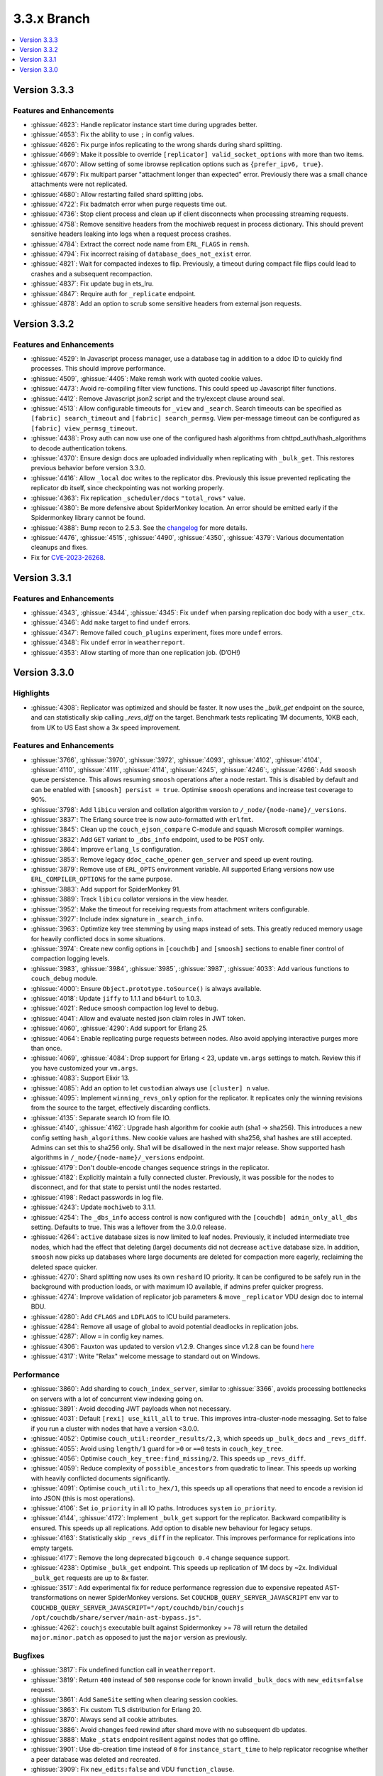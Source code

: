.. Licensed under the Apache License, Version 2.0 (the "License"); you may not
.. use this file except in compliance with the License. You may obtain a copy of
.. the License at
..
..   http://www.apache.org/licenses/LICENSE-2.0
..
.. Unless required by applicable law or agreed to in writing, software
.. distributed under the License is distributed on an "AS IS" BASIS, WITHOUT
.. WARRANTIES OR CONDITIONS OF ANY KIND, either express or implied. See the
.. License for the specific language governing permissions and limitations under
.. the License.

.. _release/3.3.x:

============
3.3.x Branch
============

.. contents::
    :depth: 1
    :local:

.. _release/3.3.3:

Version 3.3.3
=============

Features and Enhancements
-------------------------

* :ghissue:`4623`: Handle replicator instance start time during upgrades
  better.

* :ghissue:`4653`: Fix the ability to use ``;`` in config values.

* :ghissue:`4626`: Fix purge infos replicating to the wrong shards during shard
  splitting.

* :ghissue:`4669`: Make it possible to override ``[replicator]
  valid_socket_options`` with more than two items.

* :ghissue:`4670`: Allow setting of some ibrowse replication options such as
  ``{prefer_ipv6, true}``.

* :ghissue:`4679`: Fix multipart parser "attachment longer than expected"
  error. Previously there was a small chance attachments were not replicated.

* :ghissue:`4680`: Allow restarting failed shard splitting jobs.

* :ghissue:`4722`: Fix badmatch error when purge requests time out.

* :ghissue:`4736`: Stop client process and clean up if client disconnects when
  processing streaming requests.

* :ghissue:`4758`: Remove sensitive headers from the mochiweb request in
  process dictionary. This should prevent sensitive headers leaking into logs
  when a request process crashes.

* :ghissue:`4784`: Extract the correct node name from ``ERL_FLAGS`` in
  ``remsh``.

* :ghissue:`4794`: Fix incorrect raising of ``database_does_not_exist`` error.

* :ghissue:`4821`: Wait for compacted indexes to flip. Previously, a timeout
  during compact file flips could lead to crashes and a subsequent
  recompaction.

* :ghissue:`4837`: Fix update bug in ets_lru.

* :ghissue:`4847`: Require auth for ``_replicate`` endpoint.

* :ghissue:`4878`: Add an option to scrub some sensitive headers from external
  json requests.

.. _release/3.3.2:

Version 3.3.2
=============

Features and Enhancements
-------------------------

* :ghissue:`4529`: In Javascript process manager, use a database tag in
  addition to a ddoc ID to quickly find processes. This should improve
  performance.

* :ghissue:`4509`, :ghissue:`4405`: Make remsh work with quoted cookie values.

* :ghissue:`4473`: Avoid re-compiling filter view functions. This could speed
  up Javascript filter functions.

* :ghissue:`4412`: Remove Javascript json2 script and the try/except clause
  around seal.

* :ghissue:`4513`: Allow configurable timeouts for ``_view`` and ``_search``.
  Search timeouts can be specified as ``[fabric] search_timeout`` and
  ``[fabric] search_permsg``. View per-message timeout can be configured as
  ``[fabric] view_permsg_timeout``.

* :ghissue:`4438`: Proxy auth can now use one of the configured hash algorithms
  from chttpd_auth/hash_algorithms to decode authentication tokens.

* :ghissue:`4370`: Ensure design docs are uploaded individually when
  replicating with ``_bulk_get``. This restores previous behavior before
  version 3.3.0.

* :ghissue:`4416`: Allow ``_local`` doc writes to the replicator dbs.
  Previously this issue prevented replicating the replicator db itself, since
  checkpointing was not working properly.

* :ghissue:`4363`: Fix replication ``_scheduler/docs`` ``"total_rows"`` value.

* :ghissue:`4380`: Be more defensive about SpiderMonkey location. An error
  should be emitted early if the Spidermonkey library cannot be found.

* :ghissue:`4388`: Bump recon to 2.5.3. See the `changelog
  <https://ferd.github.io/recon/changelog.html#2-5-3>`_ for more details.

* :ghissue:`4476`, :ghissue:`4515`, :ghissue:`4490`, :ghissue:`4350`,
  :ghissue:`4379`: Various documentation cleanups and fixes.

* Fix for `CVE-2023-26268 <https://docs.couchdb.org/en/latest/cve/2023-26268.html>`_.

.. _release/3.3.1:

Version 3.3.1
=============

Features and Enhancements
-------------------------

* :ghissue:`4343`, :ghissue:`4344`, :ghissue:`4345`: Fix ``undef`` when
  parsing replication doc body with a ``user_ctx``.
* :ghissue:`4346`: Add ``make`` target to find ``undef`` errors.
* :ghissue:`4347`: Remove failed ``couch_plugins`` experiment, fixes more
  ``undef`` errors.
* :ghissue:`4348`: Fix ``undef`` error in ``weatherreport``.
* :ghissue:`4353`: Allow starting of more than one replication job. (D’OH!)

.. _release/3.3.0:

Version 3.3.0
=============

Highlights
----------

* :ghissue:`4308`: Replicator was optimized and should be faster. It now uses
  the `_bulk_get` endpoint on the source, and can statistically skip calling
  `_revs_diff` on the target. Benchmark tests replicating 1M documents, 10KB
  each, from UK to US East show a 3x speed improvement.

.. figure:: ../../images/tea-erl-grey-hot-replicator.png
  :align: center
  :alt: Replicator, Tea! Earl Grey! Hot! (Because Picard said so)

Features and Enhancements
-------------------------

* :ghissue:`3766`, :ghissue:`3970`, :ghissue:`3972`, :ghissue:`4093`,
  :ghissue:`4102`, :ghissue:`4104`, :ghissue:`4110`, :ghissue:`4111`,
  :ghissue:`4114`, :ghissue:`4245`, :ghissue:`4246`:, :ghissue:`4266`: Add
  ``smoosh`` queue persistence. This allows resuming ``smoosh`` operations
  after a node restart. This is disabled by default and can be enabled with
  ``[smoosh] persist = true``. Optimise ``smoosh`` operations and increase
  test coverage to 90%.

* :ghissue:`3798`: Add ``libicu`` version and collation algorithm version to
  ``/_node/{node-name}/_versions``.

* :ghissue:`3837`: The Erlang source tree is now auto-formatted with ``erlfmt``.

* :ghissue:`3845`: Clean up the ``couch_ejson_compare`` C-module and squash
  Microsoft compiler warnings.

* :ghissue:`3832`: Add ``GET`` variant to ``_dbs_info`` endpoint, used to be
  ``POST`` only.

* :ghissue:`3864`: Improve ``erlang_ls`` configuration.

* :ghissue:`3853`: Remove legacy ``ddoc_cache_opener`` ``gen_server`` and
  speed up event routing.

* :ghissue:`3879`: Remove use of ``ERL_OPTS`` environment variable. All
  supported Erlang versions now use ``ERL_COMPILER_OPTIONS`` for the same
  purpose.

* :ghissue:`3883`: Add support for SpiderMonkey 91.

* :ghissue:`3889`: Track ``libicu`` collator versions in the view header.

* :ghissue:`3952`: Make the timeout for receiving requests from attachment
  writers configurable.

* :ghissue:`3927`: Include index signature in ``_search_info``.

* :ghissue:`3963`: Optimtize key tree stemming by using maps instead of
  sets. This greatly reduced memory usage for heavily conflicted docs in some
  situations.

* :ghissue:`3974`: Create new config options in ``[couchdb]`` and ``[smoosh]``
  sections to enable finer control of compaction logging levels.

* :ghissue:`3983`, :ghissue:`3984`, :ghissue:`3985`, :ghissue:`3987`,
  :ghissue:`4033`: Add various functions to ``couch_debug`` module.

* :ghissue:`4000`: Ensure ``Object.prototype.toSource()`` is always available.

* :ghissue:`4018`: Update ``jiffy`` to 1.1.1 and ``b64url`` to 1.0.3.

* :ghissue:`4021`: Reduce smoosh compaction log level to ``debug``.

* :ghissue:`4041`: Allow and evaluate nested json claim roles in JWT token.

* :ghissue:`4060`, :ghissue:`4290`: Add support for Erlang 25.

* :ghissue:`4064`: Enable replicating purge requests between nodes. Also avoid
  applying interactive purges more than once.

* :ghissue:`4069`, :ghissue:`4084`: Drop support for Erlang < 23, update
  ``vm.args`` settings to match. Review this if you have customized your
  ``vm.args``.

* :ghissue:`4083`: Support Elixir 13.

* :ghissue:`4085`: Add an option to let ``custodian`` always use ``[cluster] n``
  value.

* :ghissue:`4095`: Implement ``winning_revs_only`` option for the replicator. It
  replicates only the winning revisions from the source to the target,
  effectively discarding conflicts.

* :ghissue:`4135`: Separate search IO from file IO.

* :ghissue:`4140`, :ghissue:`4162`: Upgrade hash algorithm for cookie auth (sha1
  -> sha256). This introduces a new config setting ``hash_algorithms``. New cookie
  values are hashed with sha256, sha1 hashes are still accepted. Admins can set
  this to sha256 only. Sha1 will be disallowed in the next major release. Show
  supported hash algorithms in ``/_node/{node-name}/_versions`` endpoint.

* :ghissue:`4179`: Don't double-encode changes sequence strings in the
  replicator.

* :ghissue:`4182`: Explicitly maintain a fully connected cluster. Previously, it
  was possible for the nodes to disconnect, and for that state to persist until
  the nodes restarted.

* :ghissue:`4198`: Redact passwords in log file.

* :ghissue:`4243`: Update ``mochiweb`` to 3.1.1.

* :ghissue:`4254`: The ``_dbs_info`` access control is now configured with the
  ``[couchdb] admin_only_all_dbs`` setting. Defaults to true. This was a
  leftover from the 3.0.0 release.

* :ghissue:`4264`: ``active`` database sizes is now limited to leaf nodes.
  Previously, it included intermediate tree nodes, which had the effect that
  deleting (large) documents did not decrease ``active`` database size. In
  addition, ``smoosh`` now picks up databases where large documents are
  deleted for compaction more eagerly, reclaiming the deleted space quicker.

* :ghissue:`4270`: Shard splitting now uses its own ``reshard`` IO priority.
  It can be configured to be safely run in the background with production
  loads, or with maximum IO available, if admins prefer quicker progress.

* :ghissue:`4274`: Improve validation of replicator job parameters & move
  ``_replicator`` VDU design doc to internal BDU.

* :ghissue:`4280`: Add ``CFLAGS`` and ``LDFLAGS`` to ICU build parameters.

* :ghissue:`4284`: Remove all usage of global to avoid potential deadlocks
  in replication jobs.

* :ghissue:`4287`: Allow ``=`` in config key names.

* :ghissue:`4306`: Fauxton was updated to version v1.2.9. Changes since v1.2.8
  can be found `here
  <https://github.com/apache/couchdb-fauxton/releases/tag/v1.2.9>`_

* :ghissue:`4317`: Write "Relax" welcome message to standard out on
  Windows.

Performance
-----------

* :ghissue:`3860`: Add sharding to ``couch_index_server``, similar to
  :ghissue:`3366`, avoids processing bottlenecks on servers with a lot of
  concurrent view indexing going on.

* :ghissue:`3891`: Avoid decoding JWT payloads when not necessary.

* :ghissue:`4031`: Default ``[rexi] use_kill_all`` to ``true``. This improves
  intra-cluster-node messaging. Set to false if you run a cluster with nodes
  that have a version <3.0.0.

* :ghissue:`4052`: Optimise ``couch_util:reorder_results/2,3``, which speeds up
  ``_bulk_docs`` and ``_revs_diff``.

* :ghissue:`4055`: Avoid using ``length/1`` guard for ``>0`` or ``==0`` tests in
  ``couch_key_tree``.

* :ghissue:`4056`: Optimise ``couch_key_tree:find_missing/2``. This speeds up
  ``_revs_diff``.

* :ghissue:`4059`: Reduce complexity of ``possible_ancestors`` from quadratic to
  linear. This speeds up working with heavily conflicted documents
  significantly.

* :ghissue:`4091`: Optimise ``couch_util:to_hex/1``, this speeds up all
  operations that need to encode a revision id into JSON (this is most
  operations).

* :ghissue:`4106`: Set ``io_priority`` in all IO paths. Introduces ``system``
  ``io_priority``.

* :ghissue:`4144`, :ghissue:`4172`: Implement ``_bulk_get`` support for the
  replicator. Backward compatibility is ensured. This speeds up all
  replications. Add option to disable new behaviour for legacy setups.

* :ghissue:`4163`: Statistically skip ``_revs_diff`` in the replicator. This
  improves performance for replications into empty targets.

* :ghissue:`4177`: Remove the long deprecated ``bigcouch 0.4`` change sequence
  support.

* :ghissue:`4238`: Optimise ``_bulk_get`` endpoint. This speeds up replication
  of 1M docs by ~2x. Individual ``_bulk_get`` requests are up to 8x faster.

* :ghissue:`3517`: Add experimental fix for reduce performance regression due
  to expensive repeated AST-transformations on newer SpiderMonkey versions.
  Set ``COUCHDB_QUERY_SERVER_JAVASCRIPT`` env var to
  ``COUCHDB_QUERY_SERVER_JAVASCRIPT="/opt/couchdb/bin/couchjs
  /opt/couchdb/share/server/main-ast-bypass.js"``.

* :ghissue:`4262`: ``couchjs`` executable built against Spidermonkey >= 78 will
  return the detailed ``major.minor.patch`` as opposed to just the ``major``
  version as previously.

Bugfixes
--------

* :ghissue:`3817`: Fix undefined function call in ``weatherreport``.

* :ghissue:`3819`: Return ``400`` instead of ``500`` response code for known
  invalid ``_bulk_docs`` with ``new_edits=false`` request.

* :ghissue:`3861`: Add ``SameSite`` setting when clearing session cookies.

* :ghissue:`3863`: Fix custom TLS distribution for Erlang 20.

* :ghissue:`3870`: Always send all cookie attributes.

* :ghissue:`3886`: Avoid changes feed rewind after shard move with no subsequent
  db updates.

* :ghissue:`3888`: Make ``_stats`` endpoint resilient against nodes that go
  offline.

* :ghissue:`3901`: Use db-creation time instead of ``0`` for
  ``instance_start_time`` to help replicator recognise whether a peer database
  was deleted and recreated.

* :ghissue:`3909`: Fix ``new_edits:false`` and VDU ``function_clause``.

* :ghissue:`3934`: Fix ``replicated_changes`` typo for purge doc updates.

* :ghissue:`3940`: Ensure the multipart parser always monitors the worker and
  make sure to wait for attachment uploads before responding.

* :ghissue:`3950`: Ignore responses from timed-out or retried ``ibrowse`` calls.

* :ghissue:`3969`: Fix ``skip`` and ``limit`` for ``_all_dbs`` and
  ``_dbs_info``.

* :ghissue:`3979`: Correctly respond with a ``500`` code when document updates
  time out under heavy load.

* :ghissue:`3992`: Show that Search is available if it was available
  before. Avoid Search availability disappearing just because a Search node was
  temporarily not available.

* :ghissue:`3993`: Return a ``400`` error when decoding a JWT token fails,
  rather than crashing and not responding at all.

* :ghissue:`3990`: Prevent creation of ddocs with no name through Mango index
  creation.

* :ghissue:`4003`: Improve index building during shard splitting.

* :ghissue:`4016`: Fix ``function_clause`` error for replicated changes with a
  target VDU.

* :ghissue:`4020`: Fix ``maybe_handle_error`` clauses.

* :ghissue:`4037`: Fix ES{256,384,512} support for JWTs.

* :ghissue:`4040`: Handle ``exit(shutdown)`` error in ``chttpd``.

* :ghissue:`4043`: Fix purge request timeouts (5s -> infinity).

* :ghissue:`4146`: The ``devcontainer`` has been updated.

* :ghissue:`4050`: Handle ``all_dbs_active`` in ``fabric_doc_update``.

* :ghissue:`4160`: Return a proper ``400`` error when an invalid object is sent
  to ``_bulk_get``.

* :ghissue:`4070`: Prevent ``error:function_clause`` in ``check_security/3`` if
  roles claim is malformed.

* :ghissue:`4075`: Fix ``couch_debug:opened_files*`` functions.

* :ghissue:`4108`: Trim ``X-Auth-CouchDB-Roles`` header after reading.

* :ghissue:`4153`: The ``require_valid_user`` setting is now under ``chttpd``.

* :ghissue:`4161`: Fix ``content-type`` handling in ``_session``.

* :ghissue:`4176`: Fix ``eventsource`` ``_changes`` feed.

* :ghissue:`4197`: Support large (and impractical as-of-yet) ``q`` values. Fix
  shard open timeouts for ``q > 64``.

* :ghissue:`4199`: Fix spurious unlock in ``close_db_if_idle``.

* :ghissue:`4230`: Avoid refresh messages piling up in prometheus server.

* :ghissue:`4240`: Implement global password hasher process. This fixes a
  race-condition when setting new admin passwords in quick succession on a
  multicore server.

* :ghissue:`4261`, :ghissue:`4271`: Clean up stale view checkpoints,
  improve purge client cleanup logging

* :ghissue:`4272`: Kill all ``couch_server_N`` if ``database_dir`` changes.

* :ghissue:`4313`: Use ``chttpd`` config section when patching local
  ``_replicate`` endpoints.

* :ghissue:`4321`: Downgrade jiffy to allow building on Windows again.

* :ghissue:`4329`, :ghissue:`4323`: Ignore build windows binaries in
  git.

Tests
-----

* :ghissue:`3825`: Eliminate Elixir compiler warnings.

* :ghissue:`3830`: Reduce skipped Elixir integration tests.

* :ghissue:`3890`: Handle ``not_found`` lookups removing ddoc cache key.

* :ghissue:`3892`: Use Debian Stable for CI, add Erlang 24 to CI.

* :ghissue:`3898`: Remove CI support for Ubuntu 16.04.

* :ghissue:`3903`, :ghissue:`3914`: Refactor Jenkins to dynamically generate
  stages. Drop ``MINIMUM_ERLANG_VERSION`` to 20, drop the packaging
  ``ERLANG_VERSION`` to 23, add the ``weatherreport-test`` as a build step, and
  add ``ARM`` and ``POWER`` back into the matrix.

* :ghissue:`3921`:, :ghissue:`3923`: Execute various tests in clean
  ``database_dir`` to avoid subsequent test flakiness.

* :ghissue:`3968`: Ensure key tree rev stemming does’t take too much memory.

* :ghissue:`3980`: Upgrade Mango test dependency ``nose`` to ``nose`` and fix
  flaky-on-Windows tests.

* :ghissue:`4006`: Remove CI support for Debian 9.

* :ghissue:`4061`, :ghissue:`4082`: Update PPC CI builder.

* :ghissue:`4096`: Fix flaky ``validate_doc_update`` Elixir test.

* :ghissue:`4123`: Fix ``haproxy.cfg``.

* :ghissue:`4126`: Return a ``400`` response for a single ``new_edits=false``
  doc update without revision.

* :ghissue:`4129`: Fix ``proxyauth_test`` and removed it from skip list.

* :ghissue:`4132`: Address race condition in ``cpse_incref_decref`` test.

* :ghissue:`4151`: Refactor replication tests to use clustered endpoints.

* :ghissue:`4178`: Add test coverage to prevent junk in ``eventsource``.

* :ghissue:`4188`: Enable eunit coverage for all applications instead of
  enabling it per-application.

* :ghissue:`4202`: Fix race condition in ddoc cache LRU test.

* :ghissue:`4203`, :ghissue:`4205`: Reduce test log noise.

* :ghissue:`4268`: Improve flaky ``_dbs_info`` test.

* :ghissue:`4319`: Fix offline ``configure`` and ``make release``.

* :ghissue:`4328`: Fix ``eaddrnotavail`` in Elixir tests under Windows.

* :ghissue:`4330`: Do not run source checks in main CI build.

Docs
----

* :ghissue:`4164`: The CouchDB documentation has been moved into the main
  CouchDB repository.

* :ghissue:`4307`, :ghissue:`4174`: Update Sphinx to version 5.3.0

* :ghissue:`4170`: Document the ``/_node/{node-name}/_versions`` endpoint.

Builds
------

* :ghissue:`4097`: Stop publication of nightly packages. They were not used
  anywhere.

* :ghissue:`4322`: Reuse installed rebar and rebar3
  for mix. Compatible with Elixir =< 13 only. Elixir 14 is not
  supported yet.

* :ghissue:`4326`: Move Elixir source checks to a separate build step.

Other
-----

* Added pumpkin spice to selected endpoints. — Thank you for reading the 3.3.0
  release notes.
